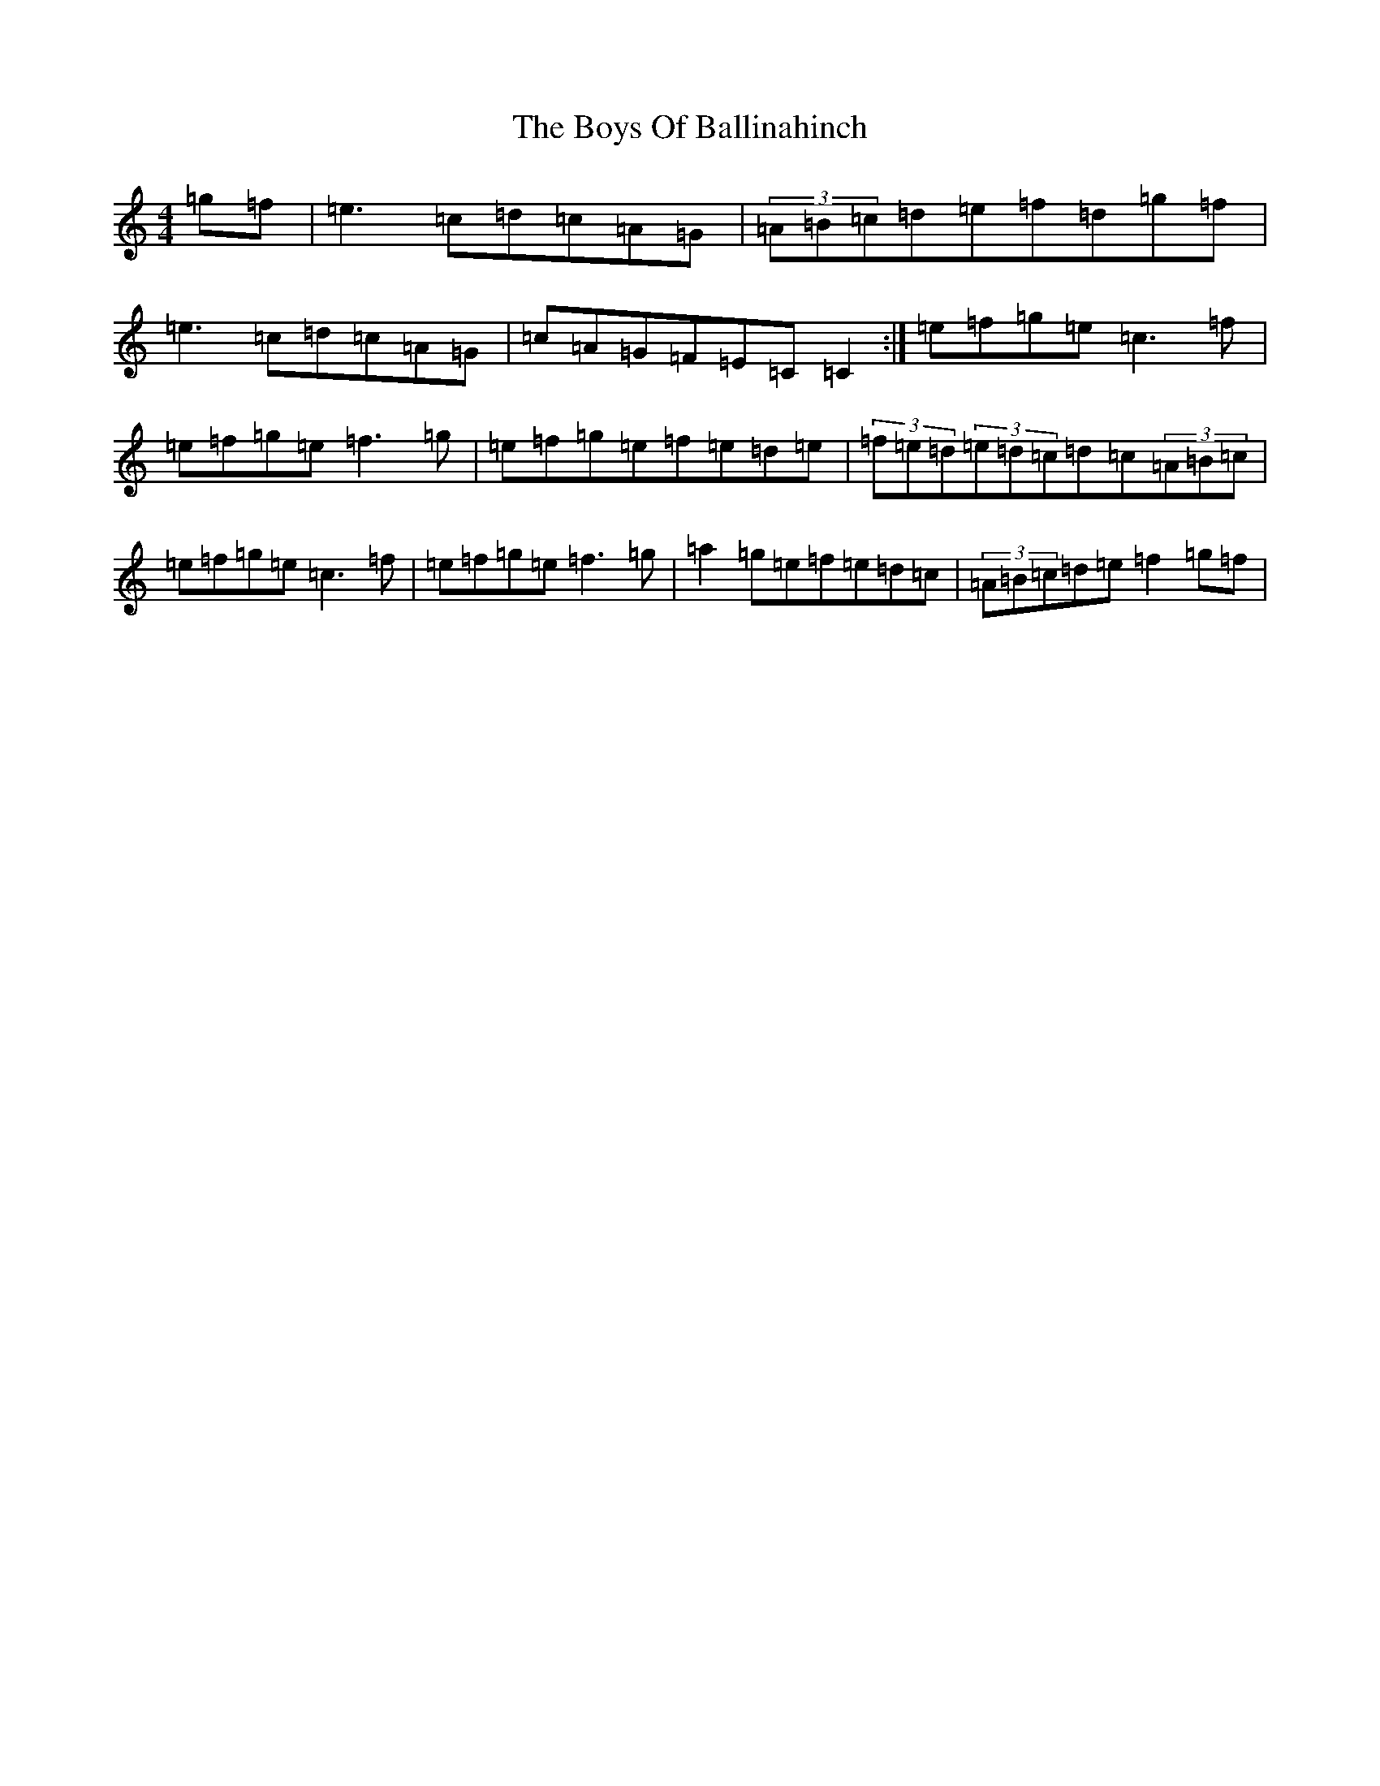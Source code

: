 X: 2416
T: Boys Of Ballinahinch, The
S: https://thesession.org/tunes/1348#setting14694
R: reel
M:4/4
L:1/8
K: C Major
=g=f|=e3=c=d=c=A=G|(3=A=B=c=d=e=f=d=g=f|=e3=c=d=c=A=G|=c=A=G=F=E=C=C2:|=e=f=g=e=c3=f|=e=f=g=e=f3=g|=e=f=g=e=f=e=d=e|(3=f=e=d(3=e=d=c=d=c(3=A=B=c|=e=f=g=e=c3=f|=e=f=g=e=f3=g|=a2=g=e=f=e=d=c|(3=A=B=c=d=e=f2=g=f|